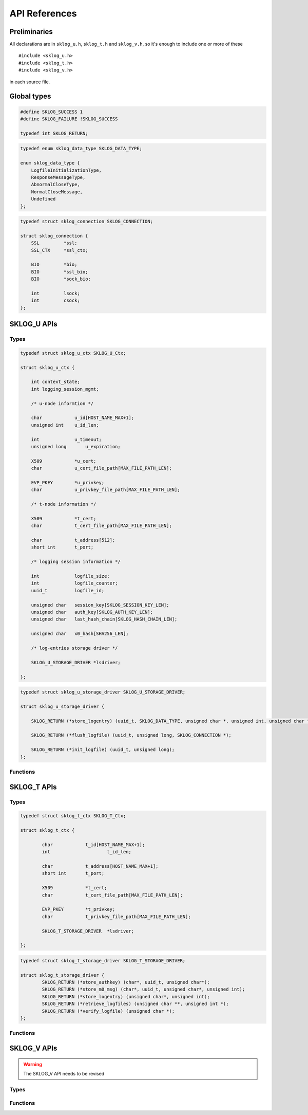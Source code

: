 **************
API References
**************

.. highlight:: c

Preliminaries
=============

All declarations are in ``sklog_u.h``, ``sklog_t.h`` and 
``sklog_v.h``, so it's enough to include one or more of these

::

   #include <sklog_u.h>
   #include <sklog_t.h>
   #include <sklog_v.h>

in each source file.

Global types
============

.. c:type:: SKLOG_RETURN

.. code-block:: c

	#define SKLOG_SUCCESS 1
	#define SKLOG_FAILURE !SKLOG_SUCCESS
	
	typedef int SKLOG_RETURN;

.. c:type:: SKLOG_DATA_TYPE

.. code-block:: c

	typedef enum sklog_data_type SKLOG_DATA_TYPE;
	
	enum sklog_data_type {
	    LogfileInitializationType,
	    ResponseMessageType,
	    AbnormalCloseType,
	    NormalCloseMessage,
	    Undefined
	};
	
.. c:type:: SKLOG_CONNECTION

.. code-block:: c

	typedef struct sklog_connection SKLOG_CONNECTION;
	
	struct sklog_connection {
	    SSL		*ssl;
	    SSL_CTX	*ssl_ctx;
	
	    BIO		*bio;
	    BIO		*ssl_bio;
	    BIO		*sock_bio;
	
	    int		lsock;
	    int		csock;
	};

SKLOG_U APIs
============

Types
-----

.. c:type:: SKLOG_U_Ctx

.. code-block:: c

	typedef struct sklog_u_ctx SKLOG_U_Ctx;

	struct sklog_u_ctx {
	
	    int context_state;
	    int logging_session_mgmt;
	
	    /* u-node informtion */
	    
	    char            u_id[HOST_NAME_MAX+1];
	    unsigned int    u_id_len;
	
	    int             u_timeout;
	    unsigned long	u_expiration;
	
	    X509            *u_cert;
	    char            u_cert_file_path[MAX_FILE_PATH_LEN];
	    
	    EVP_PKEY        *u_privkey;
	    char            u_privkey_file_path[MAX_FILE_PATH_LEN];
	
	    /* t-node information */
	    
	    X509            *t_cert;
	    char            t_cert_file_path[MAX_FILE_PATH_LEN];
	
	    char            t_address[512];
	    short int       t_port;
	
	    /* logging session information */
	    
	    int             logfile_size;
	    int             logfile_counter;
	    uuid_t          logfile_id;
	
	    unsigned char   session_key[SKLOG_SESSION_KEY_LEN];
	    unsigned char   auth_key[SKLOG_AUTH_KEY_LEN];
	    unsigned char   last_hash_chain[SKLOG_HASH_CHAIN_LEN];
	
	    unsigned char   x0_hash[SHA256_LEN];
	
	    /* log-entries storage driver */
	    
	    SKLOG_U_STORAGE_DRIVER *lsdriver;
	
	};

.. c:type:: SKLOG_U_STORAGE_DRIVER

.. code-block:: c

	typedef struct sklog_u_storage_driver SKLOG_U_STORAGE_DRIVER;
	
	struct sklog_u_storage_driver {
	
	    SKLOG_RETURN (*store_logentry) (uuid_t, SKLOG_DATA_TYPE, unsigned char *, unsigned int, unsigned char *, unsigned char *);
			
	    SKLOG_RETURN (*flush_logfile) (uuid_t, unsigned long, SKLOG_CONNECTION *);
			
	    SKLOG_RETURN (*init_logfile) (uuid_t, unsigned long);
	};

Functions
---------

.. c:function:: SKLOG_U_Ctx *SKLOG_U_NewCtx(void)

	**Description**
	
	Allocate a new ``SKLOG_U_Ctx`` structure and return a pointer to it.
	
	**Return values**
	
	The function returns a valid pointer to a ``SKLOG_U_Ctx`` 
	structure in case of success, ``NULL`` in case of error.


.. c:function:: SKLOG_RETURN SKLOG_U_FreeCtx(SKLOG_U_Ctx **ctx)

	**Description**
	
	Free the memory allocated for ``ctx`` data structure.

	**Return values**
	
	
	The function returns ``SKLOG_SUCCES`` in case of success, 
	``SKLOG_FAILURE`` in case of failure.


.. c:function:: SKLOG_RETURN SKLOG_U_LogEvent(SKLOG_U_Ctx *u_ctx, \
	SKLOG_DATA_TYPE type,	char *data, unsigned int data_len, \
	char **le, unsigned int *le_len)
	
	**Description**
	
	Log an event of type ``type`` described the buffer ``data`` of 
	``data_len`` bytes and put the generated logenrty in ``le`` 
	buffer and its length in ``ls_len``. The logentry can assume two 
	different format. The default one is ::
	
		[Undefined]-[/uD/HihG8/UpeoQTvX25XnmCEhhVXUSIlJ1xVaaE+rIz48ttdcazL+r/fVJ2kysT\]-[N759xRQyV2LBH5QEqWR0EGoYGlPCszzsKafBhgo+FgQ=]-[hfAKmuNyGf1I1SwnNfsIY8sTePhMTdhqx04OP42vmL8=]
	
	
	Another supported format is a json structure which is generated using
	the API provided by ``libumberlog`` library (`Lumberjack Project`_).
	
	.. code-block:: javascript
		
		{
			"msg":"/uD/HihG8/UpeoQTvX25XnmCEhhVXUSIlJ1xVaaE+rIz48ttdcazL+r/fVJ2kysT\",
			"sklog_type":"0x4",
			"sklog_hash":"N759xRQyV2LBH5QEqWR0EGoYGlPCszzsKafBhgo+FgQ=",
			"sklog_hmac":"hfAKmuNyGf1I1SwnNfsIY8sTePhMTdhqx04OP42vmL8=",
			"sklog_session":"6921523a-a010-11e1-84ef-0025b345ca14",
			"pid":"0",
			"facility":"kern",
			"priority":"notice",
			"program":"(null)",
			"uid":"0",
			"gid":"0",
			"host":"",
			"timestamp":"2012-05-17T13:07:34.981355492+0200"
		}
	
	To enable this format use the ``--with-lumberjack`` option when run
	``./configure`` script. ::
		
		./configure --enable-debug --with-lumberjack
	
	**Return values**
	
	The function returns ``SKLOG_SUCCES`` in case of success, 
	``SKLOG_FAILURE`` in case of failure.

.. c:function:: SKLOG_RETURN SKLOG_U_Open(SKLOG_U_Ctx *u_ctx, \
	char **le1, unsigned int *le1_len, char **le2, \
	unsigned int *le2_len)

	**Description**
	
	Initialize a new logging session. By scheme definition this 
	phase generate two logentries: the former, saved in ``le1`` 
	buffer which is ``le1_len`` byte len, contains the 
	initialization message (M0) and the latter, saved in ``le2`` 
	buffer which is ``le2_len`` byte len, the result of the operation.
	
	
	**Return values**
	
	The function returns ``SKLOG_SUCCES`` in case of success, 
	``SKLOG_FAILURE`` in case of failure.

.. c:function:: SKLOG_RETURN SKLOG_U_Close(SKLOG_U_Ctx *u_ctx, \
	char **le, unsigned int *le_len)

	**Description**
	
	Terminate an already opened logging session. This phase 
	generates a logentry which is saved in ``le`` buffer and its 
	length in ``le_len``.
	
	**Return values**
	
	The function returns ``SKLOG_SUCCES`` in case of success, 
	``SKLOG_FAILURE`` in case of failure.



SKLOG_T APIs
============

Types
-----

.. c:type:: SKLOG_T_Ctx

.. code-block:: c

	typedef struct sklog_t_ctx SKLOG_T_Ctx;
	
	struct sklog_t_ctx {
	
		char		t_id[HOST_NAME_MAX+1];
		int			t_id_len;
		
		char		t_address[HOST_NAME_MAX+1];
		short int	t_port;
		
		X509		*t_cert;
		char		t_cert_file_path[MAX_FILE_PATH_LEN];
		
		EVP_PKEY	*t_privkey;
		char		t_privkey_file_path[MAX_FILE_PATH_LEN];
		
		SKLOG_T_STORAGE_DRIVER	*lsdriver;
		
	};
	
	
.. c:type:: SKLOG_T_STORAGE_DRIVER

.. code-block:: c

	typedef struct sklog_t_storage_driver SKLOG_T_STORAGE_DRIVER;
	
	struct sklog_t_storage_driver {
		SKLOG_RETURN (*store_authkey) (char*, uuid_t, unsigned char*);
		SKLOG_RETURN (*store_m0_msg) (char*, uuid_t, unsigned char*, unsigned int);
		SKLOG_RETURN (*store_logentry) (unsigned char*, unsigned int);
		SKLOG_RETURN (*retrieve_logfiles) (unsigned char **, unsigned int *);
		SKLOG_RETURN (*verify_logfile) (unsigned char *);
	};

Functions
---------

.. c:function:: SKLOG_T_Ctx* SKLOG_T_NewCtx(void)

	**Description**
	
	**Return values**
	
	The function returns a valid pointer to a ``SKLOG_T_Ctx`` 
	structure in case of success, ``NULL`` in case of error.


.. c:function:: SKLOG_RETURN SKLOG_T_FreeCtx(SKLOG_T_Ctx **t_ctx)

	**Description**
	
	**Return values**
	
	The function returns ``SKLOG_SUCCES`` in case of success, 
	``SKLOG_FAILURE`` in case of failure.

.. c:function:: SKLOG_RETURN SKLOG_T_InitCtx(SKLOG_T_Ctx *t_ctx)

	**Description**
	
	**Return values**
	
	The function returns ``SKLOG_SUCCES`` in case of success, 
	``SKLOG_FAILURE`` in case of failure.

.. c:function:: SKLOG_RETURN SKLOG_T_ManageLoggingSessionInit(\
	SKLOG_T_Ctx *t_ctx, unsigned char *m0, unsigned int m0_len, \
	char *u_address, unsigned char **m1, unsigned int *m1_len)
	
	**Description**
	
	**Return values**	
	
	The function returns ``SKLOG_SUCCES`` in case of success, 
	``SKLOG_FAILURE`` in case of failure.
.. c:function:: SKLOG_RETURN SKLOG_T_ManageLogfileUpload(\
	SKLOG_T_Ctx *t_ctx, SKLOG_CONNECTION *c)
	
	**Description**
	
	**Return values**
	
	The function returns ``SKLOG_SUCCES`` in case of success, 
	``SKLOG_FAILURE`` in case of failure.

.. c:function:: SKLOG_RETURN SKLOG_T_ManageLogfileRetrieve(\
	SKLOG_T_Ctx *t_ctx,	SKLOG_CONNECTION *c)

	**Description**
	
	**Return values**
	
	The function returns ``SKLOG_SUCCES`` in case of success, 
	``SKLOG_FAILURE`` in case of failure.

.. c:function:: SKLOG_RETURN SKLOG_T_ManageLogfileVerify(\
	SKLOG_T_Ctx *t_ctx,	SKLOG_CONNECTION *c, char *logfile_id)
	
	**Description**
	
	**Return values**
	
	The function returns ``SKLOG_SUCCES`` in case of success, 
	``SKLOG_FAILURE`` in case of failure.
	
.. c:function:: SKLOG_RETURN SKLOG_T_RunServer(SKLOG_T_Ctx *t_ctx)

	**Description**
	
	**Return values**
	
	The function returns ``SKLOG_SUCCES`` in case of success, 
	``SKLOG_FAILURE`` in case of failure.

SKLOG_V APIs
============

.. WARNING:: The SKLOG_V API needs to be revised

Types
-----

.. c:type:: SKLOG_V_Ctx

Functions
---------

.. c:function:: SKLOG_V_Ctx* SKLOG_V_NewCtx(void)

	**Description**
	
	**Return values**
	
	The function returns a valid pointer to a ``SKLOG_V_Ctx`` 
	structure in case of success, ``NULL`` in case of error.

.. c:function:: SKLOG_RETURN SKLOG_V_InitCtx(SKLOG_V_Ctx *ctx)

	**Description**
	
	**Return values**
	
	The function returns ``SKLOG_SUCCES`` in case of success, 
	``SKLOG_FAILURE`` in case of failure.
	
.. c:function:: SKLOG_RETURN SKLOG_V_FreeCtx(SKLOG_V_Ctx **ctx)

	**Description**
	
	**Return values**
	
	The function returns ``SKLOG_SUCCES`` in case of success, 
	``SKLOG_FAILURE`` in case of failure.
	
.. c:function:: SKLOG_RETURN SKLOG_V_RetrieveLogFiles(SKLOG_V_Ctx *v_ctx, SKLOG_CONNECTION *c)

	**Description**
	
	**Return values**
	
	The function returns ``SKLOG_SUCCES`` in case of success, 
	``SKLOG_FAILURE`` in case of failure.
	
.. c:function:: SKLOG_RETURN SKLOG_V_VerifyLogFile(SKLOG_V_Ctx *v_ctx, SKLOG_CONNECTION *c, unsigned int logfile_id)

	**Description**
	
	**Return values**
	
	The function returns ``SKLOG_SUCCES`` in case of success, 
	``SKLOG_FAILURE`` in case of failure.
	
.. c:function:: SKLOG_RETURN SKLOG_V_VerifyLogFile_uuid(SKLOG_V_Ctx *v_ctx, SKLOG_CONNECTION *c, char *logfile_id)

	**Description**
	
	**Return values**
	
	The function returns ``SKLOG_SUCCES`` in case of success, 
	``SKLOG_FAILURE`` in case of failure.

.. _`Lumberjack Project`: https://fedorahosted.org/lumberjack/
